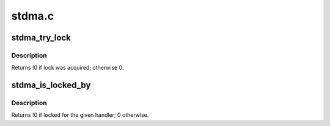 .. -*- coding: utf-8; mode: rst -*-

=======
stdma.c
=======


.. _`stdma_try_lock`:

stdma_try_lock
==============

.. c:function:: int stdma_try_lock (irq_handler_t handler, void *data)

    attempt to acquire ST DMA interrupt "lock"

    :param irq_handler_t handler:
        interrupt handler to use after acquisition

    :param void \*data:

        *undescribed*



.. _`stdma_try_lock.description`:

Description
-----------

Returns !0 if lock was acquired; otherwise 0.



.. _`stdma_is_locked_by`:

stdma_is_locked_by
==================

.. c:function:: int stdma_is_locked_by (irq_handler_t handler)

    allow lock holder to check whether it needs to release.

    :param irq_handler_t handler:
        interrupt handler previously used to acquire lock.



.. _`stdma_is_locked_by.description`:

Description
-----------

Returns !0 if locked for the given handler; 0 otherwise.

